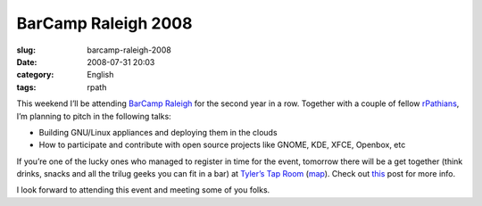 BarCamp Raleigh 2008
####################
:slug: barcamp-raleigh-2008
:date: 2008-07-31 20:03
:category: English
:tags: rpath

This weekend I’ll be attending `BarCamp
Raleigh <http://barcamp.org/BarCampRDU>`__ for the second year in a row.
Together with a couple of fellow `rPathians <http://www.rpath.org>`__,
I’m planning to pitch in the following talks:

-  Building GNU/Linux appliances and deploying them in the clouds
-  How to participate and contribute with open source projects like
   GNOME, KDE, XFCE, Openbox, etc

If you’re one of the lucky ones who managed to register in time for the
event, tomorrow there will be a get together (think drinks, snacks and
all the trilug geeks you can fit in a bar) at `Tyler’s Tap
Room <http://www.tylerstaproom.com/durham/>`__
(`map <http://maps.google.com/maps?q=324+BLACKWELL+ST,+SUITE+400,+DURHAM+NC+27701%28Tyler%27s+Taproom+Durham%29&hl=en&ie=UTF8&t=h&z=16>`__).
Check out
`this <http://rollerweblogger.org/roller/entry/barcamp_rdu_2008_pre_party>`__
post for more info.

I look forward to attending this event and meeting some of you folks.
